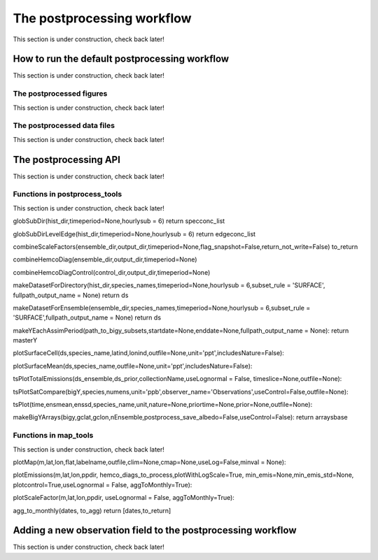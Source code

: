 .. _Postprocessing workflow:

The postprocessing workflow  
==========

This section is under construction, check back later!

How to run the default postprocessing workflow
-------------

This section is under construction, check back later!

The postprocessed figures
~~~~~~~~~~~~~

This section is under construction, check back later!

The postprocessed data files
~~~~~~~~~~~~~

This section is under construction, check back later!

The postprocessing API
-------------

This section is under construction, check back later!

Functions in postprocess_tools
~~~~~~~~~~~~~

This section is under construction, check back later!

.. py:function:: globDirs(ensemble_dir,removeNature=False,includeOutputDir=False)

   For a given ensemble directory, get all of the ensemble member run directory paths, their directory names, and their numeric labels and returns them in sorted order.

   :param str ensemble_dir: Path to ensemble run directory. 
   :param bool removeNature: True or False, should we remove ensemble run directory 0 (control run).
   :param bool includeOutputDir: True or False, write paths to go to OutputDir (where the GEOS-Chem model history is stored) or the individual top level ensemble run directory.
   :return: List of (1) list of paths to ensemble run directory members; (2) list of ensemble run directory names; and (3) list of numeric directory labels.
   :rtype: list

globSubDir(hist_dir,timeperiod=None,hourlysub = 6)
return specconc_list

globSubDirLevelEdge(hist_dir,timeperiod=None,hourlysub = 6)
return edgeconc_list

combineScaleFactors(ensemble_dir,output_dir,timeperiod=None,flag_snapshot=False,return_not_write=False)
to_return

combineHemcoDiag(ensemble_dir,output_dir,timeperiod=None)

combineHemcoDiagControl(control_dir,output_dir,timeperiod=None)

makeDatasetForDirectory(hist_dir,species_names,timeperiod=None,hourlysub = 6,subset_rule = 'SURFACE', fullpath_output_name = None)
return ds

makeDatasetForEnsemble(ensemble_dir,species_names,timeperiod=None,hourlysub = 6,subset_rule = 'SURFACE',fullpath_output_name = None)
return ds

makeYEachAssimPeriod(path_to_bigy_subsets,startdate=None,enddate=None,fullpath_output_name = None):
return masterY

plotSurfaceCell(ds,species_name,latind,lonind,outfile=None,unit='ppt',includesNature=False):

plotSurfaceMean(ds,species_name,outfile=None,unit='ppt',includesNature=False):

tsPlotTotalEmissions(ds_ensemble,ds_prior,collectionName,useLognormal = False, timeslice=None,outfile=None):

tsPlotSatCompare(bigY,species,numens,unit='ppb',observer_name='Observations',useControl=False,outfile=None):

tsPlot(time,ensmean,enssd,species_name,unit,nature=None,priortime=None,prior=None,outfile=None):

makeBigYArrays(bigy,gclat,gclon,nEnsemble,postprocess_save_albedo=False,useControl=False):
return arraysbase

Functions in map_tools
~~~~~~~~~~~~~

This section is under construction, check back later!

plotMap(m,lat,lon,flat,labelname,outfile,clim=None,cmap=None,useLog=False,minval = None):

plotEmissions(m,lat,lon,ppdir, hemco_diags_to_process,plotWithLogScale=True, min_emis=None,min_emis_std=None, plotcontrol=True,useLognormal = False, aggToMonthly=True):

plotScaleFactor(m,lat,lon,ppdir, useLognormal = False, aggToMonthly=True):

agg_to_monthly(dates, to_agg)
return [dates,to_return]

.. _New field in postprocessing:

Adding a new observation field to the postprocessing workflow
-------------

This section is under construction, check back later!

